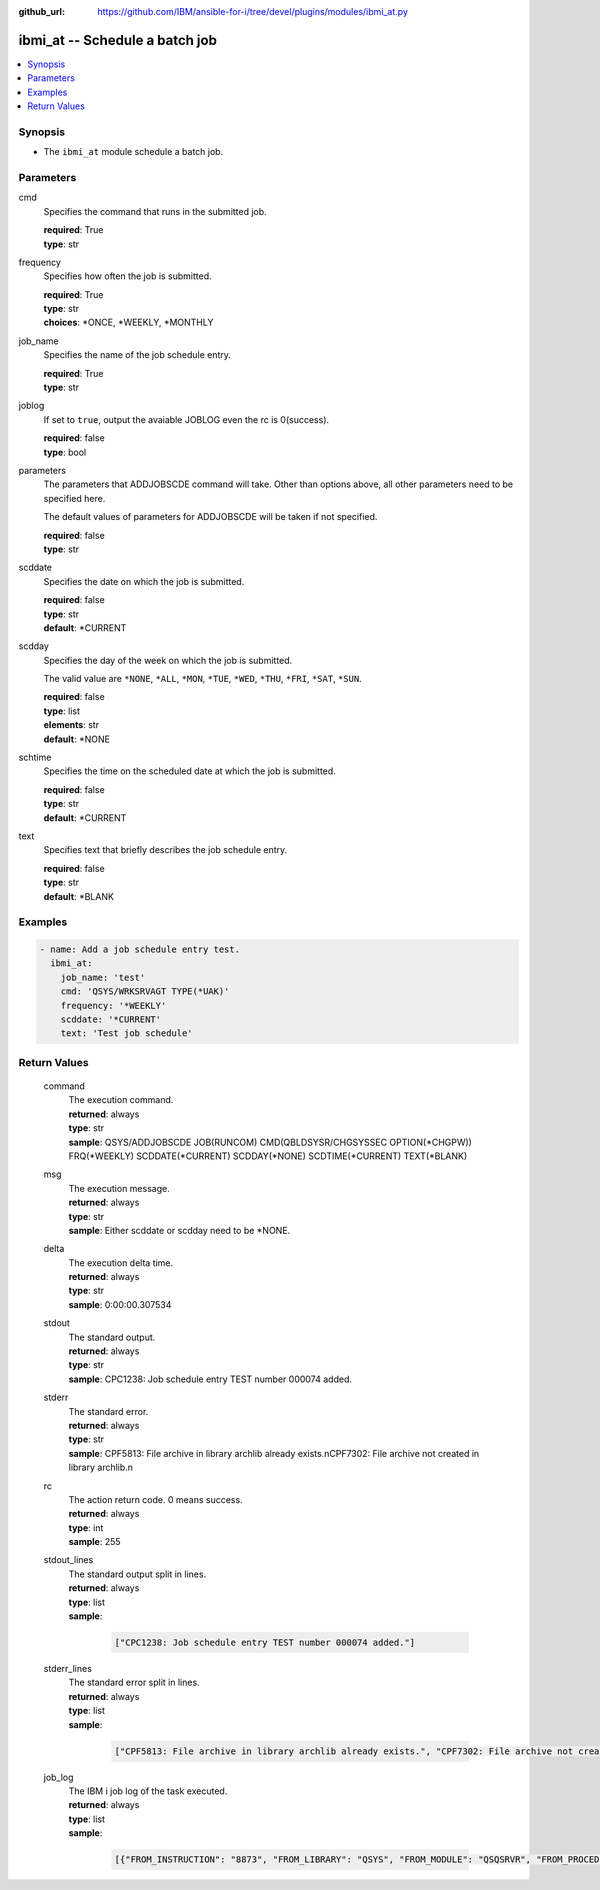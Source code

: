 
:github_url: https://github.com/IBM/ansible-for-i/tree/devel/plugins/modules/ibmi_at.py

.. _ibmi_at_module:


ibmi_at -- Schedule a batch job
===============================



.. contents::
   :local:
   :depth: 1


Synopsis
--------
- The ``ibmi_at`` module schedule a batch job.





Parameters
----------


     
cmd
  Specifies the command that runs in the submitted job.


  | **required**: True
  | **type**: str


     
frequency
  Specifies how often the job is submitted.


  | **required**: True
  | **type**: str
  | **choices**: \*ONCE, \*WEEKLY, \*MONTHLY


     
job_name
  Specifies the name of the job schedule entry.


  | **required**: True
  | **type**: str


     
joblog
  If set to ``true``, output the avaiable JOBLOG even the rc is 0(success).


  | **required**: false
  | **type**: bool


     
parameters
  The parameters that ADDJOBSCDE command will take. Other than options above, all other parameters need to be specified here.

  The default values of parameters for ADDJOBSCDE will be taken if not specified.


  | **required**: false
  | **type**: str


     
scddate
  Specifies the date on which the job is submitted.


  | **required**: false
  | **type**: str
  | **default**: \*CURRENT


     
scdday
  Specifies the day of the week on which the job is submitted.

  The valid value are ``*NONE``, ``*ALL``, ``*MON``, ``*TUE``, ``*WED``, ``*THU``, ``*FRI``, ``*SAT``, ``*SUN``.


  | **required**: false
  | **type**: list
  | **elements**: str
  | **default**: \*NONE


     
schtime
  Specifies the time on the scheduled date at which the job is submitted.


  | **required**: false
  | **type**: str
  | **default**: \*CURRENT


     
text
  Specifies text that briefly describes the job schedule entry.


  | **required**: false
  | **type**: str
  | **default**: \*BLANK




Examples
--------

.. code-block:: yaml+jinja

   
   - name: Add a job schedule entry test.
     ibmi_at:
       job_name: 'test'
       cmd: 'QSYS/WRKSRVAGT TYPE(*UAK)'
       frequency: '*WEEKLY'
       scddate: '*CURRENT'
       text: 'Test job schedule'









Return Values
-------------


   
                              
       command
        | The execution command.
      
        | **returned**: always
        | **type**: str
        | **sample**: QSYS/ADDJOBSCDE JOB(RUNCOM) CMD(QBLDSYSR/CHGSYSSEC OPTION(\*CHGPW)) FRQ(\*WEEKLY) SCDDATE(\*CURRENT) SCDDAY(\*NONE) SCDTIME(\*CURRENT) TEXT(\*BLANK) 

            
      
      
                              
       msg
        | The execution message.
      
        | **returned**: always
        | **type**: str
        | **sample**: Either scddate or scdday need to be \*NONE.

            
      
      
                              
       delta
        | The execution delta time.
      
        | **returned**: always
        | **type**: str
        | **sample**: 0:00:00.307534

            
      
      
                              
       stdout
        | The standard output.
      
        | **returned**: always
        | **type**: str
        | **sample**: CPC1238: Job schedule entry TEST number 000074 added.

            
      
      
                              
       stderr
        | The standard error.
      
        | **returned**: always
        | **type**: str
        | **sample**: CPF5813: File archive in library archlib already exists.\nCPF7302: File archive not created in library archlib.\n

            
      
      
                              
       rc
        | The action return code. 0 means success.
      
        | **returned**: always
        | **type**: int
        | **sample**: 255

            
      
      
                              
       stdout_lines
        | The standard output split in lines.
      
        | **returned**: always
        | **type**: list      
        | **sample**:

              .. code-block::

                       ["CPC1238: Job schedule entry TEST number 000074 added."]
            
      
      
                              
       stderr_lines
        | The standard error split in lines.
      
        | **returned**: always
        | **type**: list      
        | **sample**:

              .. code-block::

                       ["CPF5813: File archive in library archlib already exists.", "CPF7302: File archive not created in library archlib."]
            
      
      
                              
       job_log
        | The IBM i job log of the task executed.
      
        | **returned**: always
        | **type**: list      
        | **sample**:

              .. code-block::

                       [{"FROM_INSTRUCTION": "8873", "FROM_LIBRARY": "QSYS", "FROM_MODULE": "QSQSRVR", "FROM_PROCEDURE": "QSQSRVR", "FROM_PROGRAM": "QSQSRVR", "FROM_USER": "TESTER", "MESSAGE_FILE": "", "MESSAGE_ID": "", "MESSAGE_LIBRARY": "", "MESSAGE_SECOND_LEVEL_TEXT": "", "MESSAGE_SUBTYPE": "", "MESSAGE_TEXT": "User Profile = TESTER", "MESSAGE_TIMESTAMP": "2020-05-25-12.40.00.690270", "MESSAGE_TYPE": "COMPLETION", "ORDINAL_POSITION": "8", "SEVERITY": "0", "TO_INSTRUCTION": "8873", "TO_LIBRARY": "QSYS", "TO_MODULE": "QSQSRVR", "TO_PROCEDURE": "QSQSRVR", "TO_PROGRAM": "QSQSRVR"}]
            
      
        
